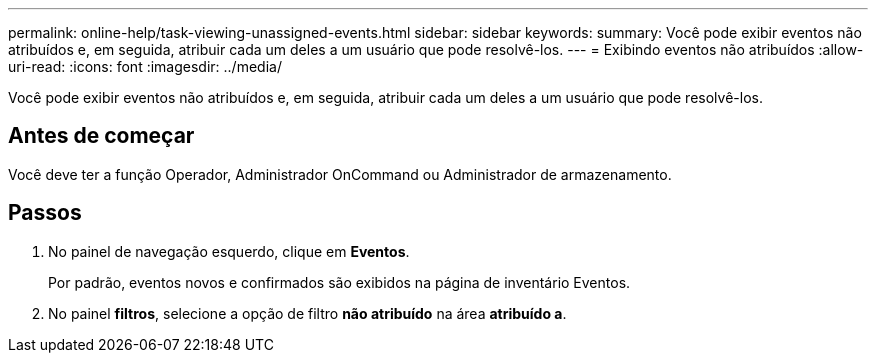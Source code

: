 ---
permalink: online-help/task-viewing-unassigned-events.html 
sidebar: sidebar 
keywords:  
summary: Você pode exibir eventos não atribuídos e, em seguida, atribuir cada um deles a um usuário que pode resolvê-los. 
---
= Exibindo eventos não atribuídos
:allow-uri-read: 
:icons: font
:imagesdir: ../media/


[role="lead"]
Você pode exibir eventos não atribuídos e, em seguida, atribuir cada um deles a um usuário que pode resolvê-los.



== Antes de começar

Você deve ter a função Operador, Administrador OnCommand ou Administrador de armazenamento.



== Passos

. No painel de navegação esquerdo, clique em *Eventos*.
+
Por padrão, eventos novos e confirmados são exibidos na página de inventário Eventos.

. No painel *filtros*, selecione a opção de filtro *não atribuído* na área *atribuído a*.


